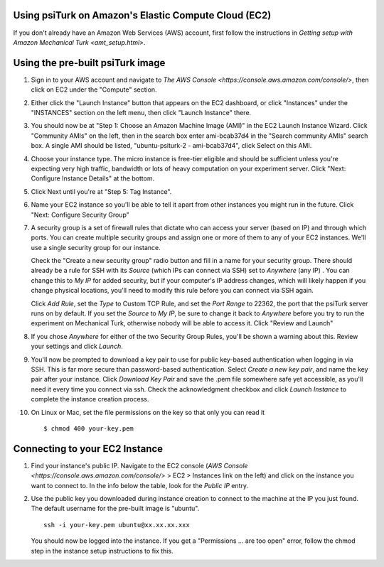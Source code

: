 =======================================================
 Using psiTurk on Amazon's Elastic Compute Cloud (EC2)
=======================================================

If you don't already have an Amazon Web Services (AWS) account, first follow the
instructions in `Getting setup with Amazon Mechanical Turk <amt_setup.html>`.

===================================
 Using the pre-built psiTurk image
===================================

1. Sign in to your AWS account and navigate to `The AWS Console
   <https://console.aws.amazon.com/console/>`, then click on EC2 under the
   "Compute" section.

2. Either click the "Launch Instance" button that appears on the EC2 dashboard,
   or click "Instances" under the "INSTANCES" section on the left menu, then
   click "Launch Instance" there.

3. You should now be at "Step 1: Choose an Amazon Machine Image (AMI)" in the
   EC2 Launch Instance Wizard. Click "Community AMIs" on the left, then in the
   search box enter ami-bcab37d4 in the "Search community AMIs" search box. A
   single AMI should be listed, "ubuntu-psiturk-2 - ami-bcab37d4", click Select
   on this AMI.

4. Choose your instance type. The micro instance is free-tier eligible and
   should be sufficient unless you're expecting very high traffic, bandwidth or
   lots of heavy computation on your experiment server. Click "Next: Configure
   Instance Details" at the bottom.

5. Click Next until you're at "Step 5: Tag Instance".

6. Name your EC2 instance so you'll be able to tell it apart from other
   instances you might run in the future. Click "Next: Configure Security Group"

7. A security group is a set of firewall rules that dictate who can access your
   server (based on IP) and through which ports. You can create multiple
   security groups and assign one or more of them to any of your EC2 instances.
   We'll use a single security group for our instance.

   Check the "Create a new security group" radio button and fill in a name for
   your security group. There should already be a rule for SSH with its `Source`
   (which IPs can connect via SSH) set to `Anywhere` (any IP) . You can change
   this to `My IP` for added security, but if your computer's IP address
   changes, which will likely happen if you change physical locations, you'll
   need to modify this rule before you can connect via SSH again.

   Click `Add Rule`, set the `Type` to Custom TCP Rule, and set the `Port Range`
   to 22362, the port that the psiTurk server runs on by default. If you set the
   `Source` to `My IP`, be sure to change it back to `Anywhere` before you try
   to run the experiment on Mechanical Turk, otherwise nobody will be able to
   access it. Click "Review and Launch"

8. If you chose `Anywhere` for either of the two Security Group Rules, you'll be
   shown a warning about this. Review your settings and click `Launch`.

9. You'll now be prompted to download a key pair to use for public key-based
   authentication when logging in via SSH. This is far more secure than
   password-based authentication. Select `Create a new key pair`, and name the
   key pair after your instance. Click `Download Key Pair` and save the .pem file
   somewhere safe yet accessible, as you'll need it every time you connect via
   ssh. Check the acknowledgment checkbox and click `Launch Instance` to
   complete the instance creation process.

10. On Linux or Mac, set the file permissions on the key so that only you can
    read it ::

     $ chmod 400 your-key.pem

=================================
 Connecting to your EC2 Instance
=================================

1. Find your instance's public IP. Navigate to the EC2 console (`AWS Console
   <https://console.aws.amazon.com/console/>` > EC2 > Instances link on the
   left) and click on the instance you want to connect to. In the info below the
   table, look for the `Public IP` entry.

2. Use the public key you downloaded during instance creation to connect to the
   machine at the IP you just found. The default username for the pre-built
   image is "ubuntu". ::

     ssh -i your-key.pem ubuntu@xx.xx.xx.xxx

   You should now be logged into the instance. If you get a "Permissions ... are
   too open" error, follow the chmod step in the instance setup instructions to
   fix this.
